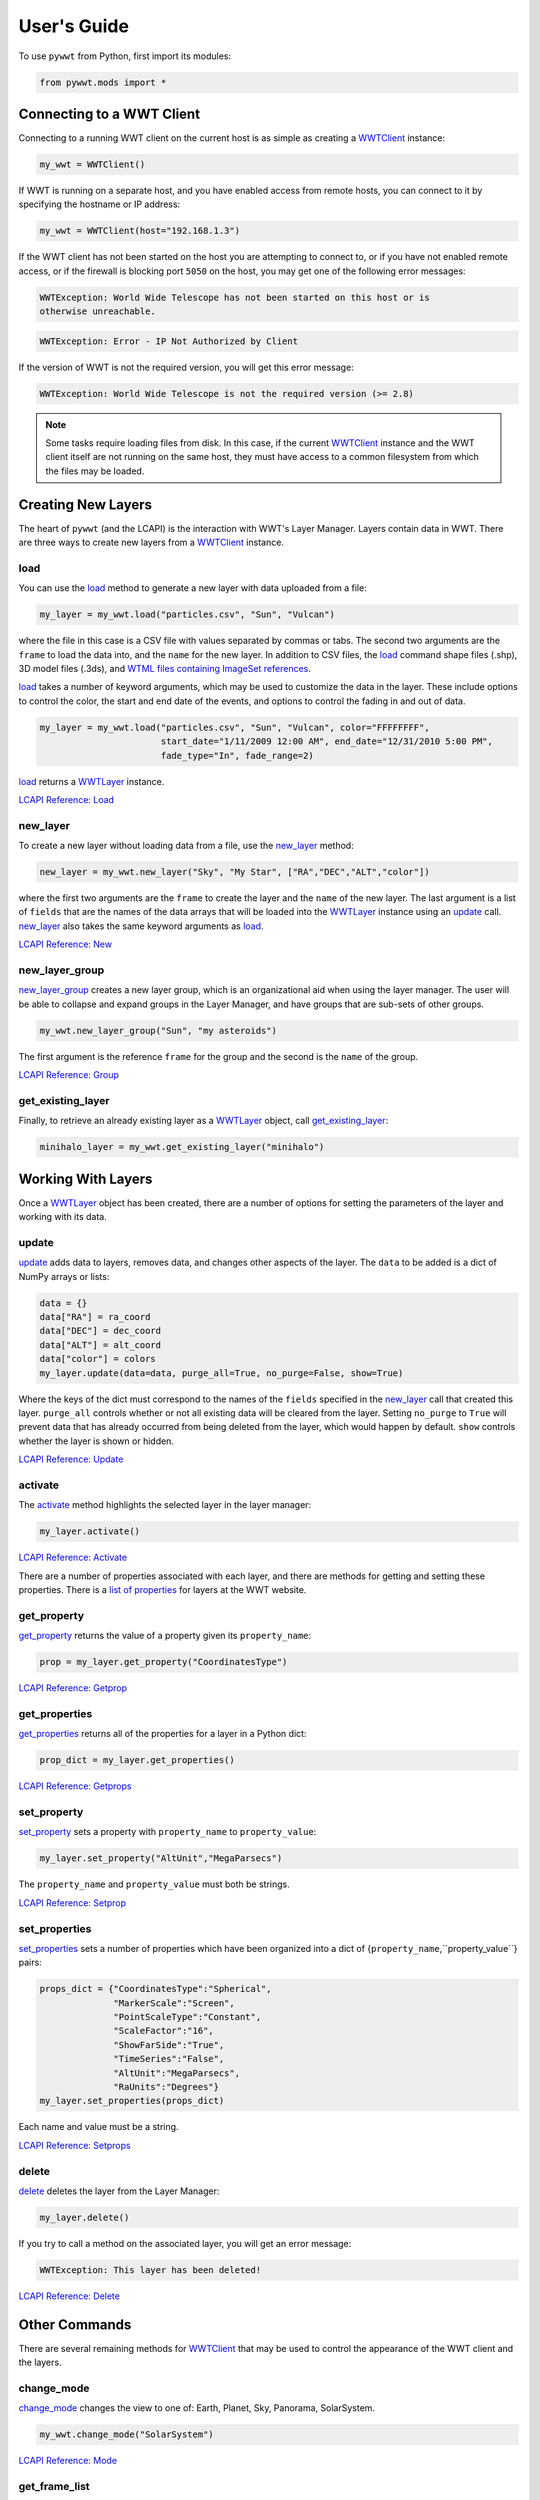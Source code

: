 User's Guide
------------

.. _WWTClient: api/pywwt.client.html
.. _load: api/pywwt.client.html#pywwt.client.WWTClient.load
.. _new_layer: api/pywwt.client.html#pywwt.client.WWTClient.new_layer
.. _new_layer_group: api/pywwt.client.html#pywwt.client.WWTClient.new_layer_group
.. _get_existing_layer: api/pywwt.client.html#pywwt.client.WWTClient.get_existing_layer
.. _change_mode: api/pywwt.client.html#pywwt.client.WWTClient.change_mode
.. _get_frame_list: api/pywwt.client.html#pywwt.client.WWTClient.get_frame_list
.. _get_layer_list: api/pywwt.client.html#pywwt.client.WWTClient.get_layer_list
.. _get_state: api/pywwt.client.html#pywwt.client.WWTClient.get_state
.. _move_view: api/pywwt.client.html#pywwt.client.WWTClient.move_view
.. _ui_settings: api/pywwt.client.html#pywwt.client.WWTClient.ui_settings

.. _WWTLayer: api/pywwt.layer.html
.. _activate: api/pywwt.layer.html#pywwt.layer.WWTLayer.activate
.. _set_properties: api/pywwt.layer.html#pywwt.layer.WWTLayer.set_properties
.. _set_property: api/pywwt.layer.html#pywwt.layer.WWTLayer.set_property
.. _get_properties: api/pywwt.layer.html#pywwt.layer.WWTLayer.get_properties
.. _get_property: api/pywwt.layer.html#pywwt.layer.WWTLayer.get_property
.. _update: api/pywwt.layer.html#pywwt.layer.WWTLayer.update
.. _delete: api/pywwt.layer.html#pywwt.layer.WWTLayer.delete

.. _convert_xyz_to_spherical: api/pywwt.utils.html#pywwt.utils.convert_xyz_to_spherical
.. _generate_utc_times: api/pywwt.utils.html#pywwt.utils.generate_utc_times
.. _map_array_to_colors: api/pywwt.utils.html#pywwt.utils.map_array_to_colors
.. _write_data_to_csv: api/pywwt.utils.html#pywwt.utils.write_data_to_csv

To use ``pywwt`` from Python, first import its modules:

.. code-block:: python

    from pywwt.mods import *

Connecting to a WWT Client
~~~~~~~~~~~~~~~~~~~~~~~~~~

Connecting to a running WWT client on the current host is as simple as creating
a WWTClient_ instance:

.. code-block:: python

    my_wwt = WWTClient()

If WWT is running on a separate host, and you have enabled access from
remote hosts, you can connect to it by specifying the hostname or IP address:

.. code-block:: python

    my_wwt = WWTClient(host="192.168.1.3")

If the WWT client has not been started on the host you are attempting to connect
to, or if you have not enabled remote access, or if the firewall is blocking port
``5050`` on the host, you may get one of the following error messages:

.. code-block:: none

    WWTException: World Wide Telescope has not been started on this host or is
    otherwise unreachable.

.. code-block:: none

    WWTException: Error - IP Not Authorized by Client

If the version of WWT is not the required version, you will get this error message:

.. code-block:: none

    WWTException: World Wide Telescope is not the required version (>= 2.8)

.. note::

    Some tasks require loading files from disk. In this case, if the current WWTClient_
    instance and the WWT client itself are not running on the same host, they must have
    access to a common filesystem from which the files may be loaded.

Creating New Layers
~~~~~~~~~~~~~~~~~~~~~~~~~~~~~~~~~~~~~~~

The heart of ``pywwt`` (and the LCAPI) is the interaction with WWT's Layer Manager. Layers contain
data in WWT. There are three ways to create new layers from a WWTClient_ instance.

load
++++

You can use the load_ method to generate a new layer with data uploaded from a file:

.. code-block:: python

    my_layer = my_wwt.load("particles.csv", "Sun", "Vulcan")

where the file in this case is a CSV file with values separated by commas or tabs. The
second two arguments are the ``frame`` to load the data into, and the ``name`` for the new layer.
In addition to CSV files, the load_ command shape files (.shp), 3D model files (.3ds), and `WTML
files containing ImageSet references
<http://www.worldwidetelescope.org/Docs/WorldWideTelescopeDataFilesReference.html>`_.

load_ takes a number of keyword arguments, which may be used to customize the data in the layer.
These include options to control the color, the start and end date of the events, and options to
control the fading in and out of data.

.. code-block:: python

    my_layer = my_wwt.load("particles.csv", "Sun", "Vulcan", color="FFFFFFFF",
                           start_date="1/11/2009 12:00 AM", end_date="12/31/2010 5:00 PM",
                           fade_type="In", fade_range=2)

load_ returns a WWTLayer_ instance.

`LCAPI Reference: Load <http://www.worldwidetelescope.org/Developers/?LayerControlAPI#load>`_

new_layer
+++++++++

To create a new layer without loading data from a file, use the new_layer_ method:

.. code-block:: python

    new_layer = my_wwt.new_layer("Sky", "My Star", ["RA","DEC","ALT","color"])

where the first two arguments are the ``frame`` to create the layer and the ``name`` of the
new layer. The last argument is a list of ``fields`` that are the names of the data arrays
that will be loaded into the WWTLayer_ instance using an update_ call. new_layer_ also takes
the same keyword arguments as load_.

`LCAPI Reference: New <http://www.worldwidetelescope.org/Developers/?LayerControlAPI#new>`_

new_layer_group
+++++++++++++++

new_layer_group_ creates a new layer group, which is an organizational aid when using the layer manager. The user will
be able to collapse and expand groups in the Layer Manager, and have groups that are sub-sets of other groups.

.. code-block:: python

    my_wwt.new_layer_group("Sun", "my asteroids")

The first argument is the reference ``frame`` for the group and the second is the ``name`` of the group.

`LCAPI Reference: Group <http://www.worldwidetelescope.org/Developers/?LayerControlAPI#group>`_

get_existing_layer
++++++++++++++++++

Finally, to retrieve an already existing layer as a WWTLayer_ object, call get_existing_layer_:

.. code-block:: python

    minihalo_layer = my_wwt.get_existing_layer("minihalo")

Working With Layers
~~~~~~~~~~~~~~~~~~~

Once a WWTLayer_ object has been created, there are a number of options for setting the parameters
of the layer and working with its data.

update
++++++

update_ adds data to layers, removes data, and changes other aspects of the layer. The ``data`` to
be added is a dict of NumPy arrays or lists:

.. code-block:: python

    data = {}
    data["RA"] = ra_coord
    data["DEC"] = dec_coord
    data["ALT"] = alt_coord
    data["color"] = colors
    my_layer.update(data=data, purge_all=True, no_purge=False, show=True)

Where the keys of the dict must correspond to the names of the ``fields`` specified in the new_layer_
call that created this layer. ``purge_all`` controls whether or not all existing data will be cleared
from the layer. Setting ``no_purge`` to ``True`` will prevent data that has already occurred from being
deleted from the layer, which would happen by default. ``show`` controls whether the layer is shown or hidden.

`LCAPI Reference: Update <http://www.worldwidetelescope.org/Developers/?LayerControlAPI#update>`_

activate
++++++++

The activate_ method highlights the selected layer in the layer manager:

.. code-block:: python

    my_layer.activate()

`LCAPI Reference: Activate <http://www.worldwidetelescope.org/Developers/?LayerControlAPI#activate>`_

There are a number of properties associated with each layer, and there are methods for getting and setting
these properties. There is a
`list of properties <http://www.worldwidetelescope.org/Developers/?LayerControlAPI#Table_of_Properties>`_
for layers at the WWT website.

get_property
++++++++++++

get_property_ returns the value of a property given its ``property_name``:

.. code-block:: python

    prop = my_layer.get_property("CoordinatesType")

`LCAPI Reference: Getprop <http://www.worldwidetelescope.org/Developers/?LayerControlAPI#getprop>`_

get_properties
++++++++++++++

get_properties_ returns all of the properties for a layer in a Python dict:

.. code-block:: python

    prop_dict = my_layer.get_properties()

`LCAPI Reference: Getprops <http://www.worldwidetelescope.org/Developers/?LayerControlAPI#getprops>`_

set_property
++++++++++++

set_property_ sets a property with ``property_name`` to ``property_value``:

.. code-block:: python

    my_layer.set_property("AltUnit","MegaParsecs")

The ``property_name`` and ``property_value`` must both be strings.

`LCAPI Reference: Setprop <http://www.worldwidetelescope.org/Developers/?LayerControlAPI#setprop>`_

set_properties
++++++++++++++

set_properties_ sets a number of properties which have been organized into a dict of
{``property_name``,``property_value``} pairs:

.. code-block:: python

    props_dict = {"CoordinatesType":"Spherical",
                  "MarkerScale":"Screen",
                  "PointScaleType":"Constant",
                  "ScaleFactor":"16",
                  "ShowFarSide":"True",
                  "TimeSeries":"False",
                  "AltUnit":"MegaParsecs",
                  "RaUnits":"Degrees"}
    my_layer.set_properties(props_dict)

Each name and value must be a string.

`LCAPI Reference: Setprops <http://www.worldwidetelescope.org/Developers/?LayerControlAPI#Setprops>`_

delete
++++++

delete_ deletes the layer from the Layer Manager:

.. code-block:: python

    my_layer.delete()

If you try to call a method on the associated layer, you will get an error message:

.. code-block:: none

    WWTException: This layer has been deleted!

`LCAPI Reference: Delete <http://www.worldwidetelescope.org/Developers/?LayerControlAPI#delete>`_

Other Commands
~~~~~~~~~~~~~~

There are several remaining methods for WWTClient_ that may be used to control the appearance of the WWT client
and the layers.

change_mode
+++++++++++

change_mode_ changes the view to one of: Earth, Planet, Sky, Panorama, SolarSystem.

.. code-block:: python

    my_wwt.change_mode("SolarSystem")

`LCAPI Reference: Mode <http://www.worldwidetelescope.org/Developers/?LayerControlAPI#mode>`_

get_frame_list
++++++++++++++

get_frame_list_ returns a dictionary of the WWT client's reference frames:

.. code-block:: python

    frame_list = my_wwt.get_frame_list()

returns something like:

.. code-block:: python

    {'Adrastea': {'enabled': 'True'},
     'Aegir': {'enabled': 'True'},
     'Aitne': {'enabled': 'True'},
     'Albiorix': {'enabled': 'True'},
     ...
     'Umbriel': {'enabled': 'True'},
     'Uranus': {'enabled': 'True'},
     'Venus': {'enabled': 'True'},
     'Ymir': {'enabled': 'True'}}

`LCAPI Reference: LayerList <http://www.worldwidetelescope.org/Developers/?LayerControlAPI#layerlist>`_

get_layer_list
++++++++++++++

get_layer_list_ returns a dictionary of the WWT client's layers:

.. code-block:: python

    layer_list = my_wwt.get_layer_list()

returns something like:

.. code-block:: python

    {'2D Sky': {'enabled': 'True',
                'id': 'b92911c1-dd66-4abe-b777-c2acd477801f',
                'type': 'SkyOverlays',
                'version': '3'},
     '3d Solar System': {'enabled': 'True',
                         'id': 'efb51d38-d429-4346-a13f-cbcc1e81bafd',
                         'type': 'SkyOverlays',
                         'version': '3'},
     'ISS Model  (Toshiyuki Takahei)': {'enabled': 'False',
                                        'id': '00000001-0002-0003-0405-060708090a0b',
                                        'type': 'ISSLayer',
                                        'version': '2'},
     'Overlays': {'enabled': 'True',
                  'id': '3cf608b5-9971-4fbb-9e2a-5656de3cb3f7',
                  'type': 'SkyOverlays',
                  'version': '2'}}

`LCAPI Reference: LayerList <http://www.worldwidetelescope.org/Developers/?LayerControlAPI#layerlist>`_

get_state
+++++++++

get_state_ returns a dict of some of the details of the current view.

.. code-block:: python

    my_wwt.get_state()

returns something along the lines of:

.. code-block:: python

    {'angle': '0',
     'lat': '0',
     'lng': '0',
     'lookat': 'SolarSystem',
     'referenceframe': 'Sun',
     'rotation': '0',
     'time': '1/22/2014 6:42:11 PM',
     'timerate': '1',
     'viewtoken': 'GGGGGM80764GGGGHC84214753FD759FD143CGGD02B82257507733FGGG',
     'zoom': '360',
     'zoomtext': '160 au'}

`LCAPI Reference: State <http://www.worldwidetelescope.org/Developers/?LayerControlAPI#state>`_

move_view
+++++++++

move_view_ changes the view depending on the supplied parameter:

.. code-block:: python

    my_wwt.move_view("ZoomIn")

where the parameter may be one of:

- ``"ZoomIn"``: Zoom in on the current view.
- ``"ZoomOut"``: Zoom out of the current view.
- ``"Up"``: Move the current view up.
- ``"Down"``: Move the current view down.
- ``"Left"``: Move the current view left.
- ``"Right"``: Move the current view right.
- ``"Clockwise"``: Rotate the view clockwise 0.2 of one radian.
- ``"CounterClockwise"``: Rotate the view counterclockwise 0.2 of one radian.
- ``"TiltUp"``: Angle the view up 0.2 of one radian.
- ``"TiltDown"``: Angle the view down 0.2 of one radian.
- ``"Finder"``: Currently unimplemented.

`LCAPI Reference: Move <http://www.worldwidetelescope.org/Developers/?LayerControlAPI#move>`_

ui_settings
+++++++++++

ui_settings_ changes user interface settings without altering the layer data:

.. code-block:: python

    my_wwt.ui_settings("ShowConstellationBoundries", "True")

To see the list of possible settings see the
`LCAPI section on uisettings <http://www.worldwidetelescope.org/Developers/?LayerControlAPI#uisettings>`_.

Standard Keyword Arguments
~~~~~~~~~~~~~~~~~~~~~~~~~~

Many of the ``pywwt`` methods take a standard set of keyword arguments that may be applied
along with that method's particular arguments.

- ``date_time`` (string): Sets the viewing clock to the given date and time, in UTC format, for example: "1/1/2000 12:02:46 AM"
- ``time_rate`` (float):	The accelerated time to render the visualization, as a multiple of 10.
- ``fly_to`` (list of floats): Sets the position of the view camera. Requires five floating point numbers, in this order:

 1. Latitude is in decimal degrees, positive to the North.
 2. Longitude is in decimal degrees, positive to the East.
 3. Zoom level varies from 360 (the most distant view) to 0.00023 (the closest view).
 4. Rotation is in radians, positive moves the camera to the left.
 5. Angle is in radians, positive moves the camera forward.
 6. (optional) The name of the frame to change the view to.

- ``instant`` (boolean): Used with the ``fly_to`` parameter, set this to ``True`` to specify that the camera should jump to the location, or ``False`` that the camera should smoothly pan and zoom to the location. Default
- ``autoloop`` (boolean): True sets the layer manager to auto loop.

The following methods take these keyword arguments:

- WWTClient:
    + change_mode_
    + load_
    + move_view_
    + new_layer_
    + new_layer_group_
    + ui_settings_

- WWTLayer:
    + activate_
    + set_properties_
    + set_property_
    + update_

An example call:

.. code-block:: python

    my_wwt.move_view("Clockwise", date_time="1/1/2000", time_rate=100.)

which would rotate the view clockwise, set the current date and time to 1/1/2000 at 12:00:00 AM UTC, and increase the
rate of the passage of time by a factor of 100.

`LCAPI Reference: General Parameters <http://www.worldwidetelescope.org/Developers/?LayerControlAPI#general_parameters>`_

Data Utilities
~~~~~~~~~~~~~~

``pywwt`` provides general utilities for generating and transforming data into formats suitable
for WWT.

convert_xyz_to_spherical
++++++++++++++++++++++++

convert_xyz_to_spherical_ takes a set of Cartesian coordinates and returns a dictionary of NumPy arrays
containing the coordinates converted to spherical coordinates:

.. code-block:: python

    sp_crd = convert_xyz_to_spherical(x, y, z, is_astro=True, ra_units="degrees")

where ``x``, ``y``, and ``z`` are NumPy arrays corresponding to the Cartesian coordinates, assumed to have
an origin at (0,0,0). From this call, ``sp_crd`` will have ``"RA"``, ``"DEC"``, and ``"ALT"`` as fields. If
``is_astro`` is set to ``False``, the fields will be ``"LAT"``, ``"LON"``, and ``"ALT"``. ``ra_units`` controls
whether the ``"RA"`` coordinate will be in degrees or hours.

generate_utc_times
++++++++++++++++++

For data that does not have a time component, generate_utc_times_ will generate a list of times that may be
used by WWT:

.. code-block:: python

    num_steps = 100
    step_size = {"days":5, "hours":12, "minutes":5}
    start_time = "1/1/2013 12:00 AM"
    my_times = generate_utc_times(num_steps, step_size, start_time=start_time)

The first two arguments, ``num_steps`` and ``step_size``, set the number of times and the step between the times.
``start_time`` is a keyword argument that defaults to the current system time if it is not specified. ``my_times``
will be a list of time strings.

map_array_to_colors
+++++++++++++++++++

map_array_to_colors_ takes a NumPy array of floats, and a Matplotlib colormap, and converts the floating-point
values to colors, which may be used as colors for event data in WWT:

.. code-block:: python

    colors = map_array_to_colors(temperature, "spectral", scale="log", vmin=1., vmax=7.)

where the first two arguments are the NumPy array ``arr`` to be converted, and a string ``cmap`` representing the
Matplotlib colormap. The ``scale`` of the color map may be set to ``"linear"`` or ``"log"``, and the maximum and minimum
values of the data may be set by ``vmin`` and ``vmax``. If they are not set, they are set to the minimum and maximum
values of the array ``arr`` by default.

write_data_to_csv
+++++++++++++++++

write_data_to_csv_ takes a dict of NumPy arrays or lists of data and writes them to a file in CSV format, which may be
read in by load_:

.. code-block:: python

    particles = {}
    particles["x"] = x
    particles["y"] = y
    particles["z"] = z
    particles["color"] = colors
    write_data_to_csv(particles, "my_particles.csv", mode="new")

The keyword argument ``mode`` may be set to ``"new"`` or ``"append"``.